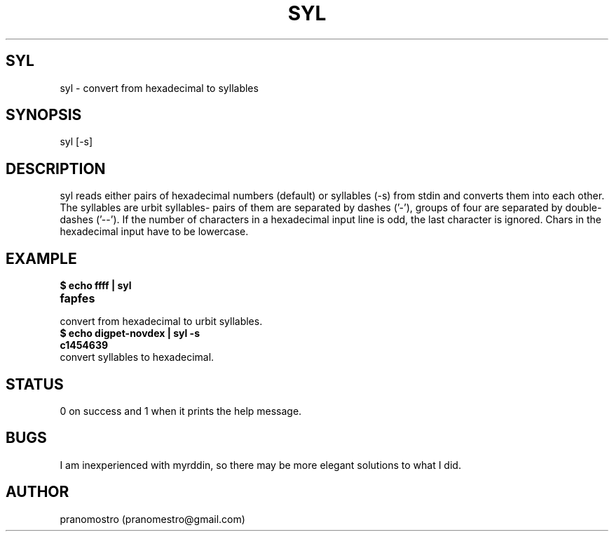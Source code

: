 .TH SYL 1
.SH SYL
syl \- convert from hexadecimal to syllables

.SH SYNOPSIS
syl [-s]

.SH DESCRIPTION
syl reads either pairs of hexadecimal numbers (default) or syllables
(-s) from stdin and converts them into each other. The syllables are
urbit syllables- pairs of them are separated by dashes ('-'), groups of
four are separated by double-dashes ('--'). If the number of characters
in a hexadecimal input line is odd, the last character is ignored.
Chars in the hexadecimal input have to be lowercase.

.SH EXAMPLE
.TP
.B $ echo ffff | syl
.TP
.B fapfes
.TP
convert from hexadecimal to urbit syllables.
.TP
.B $ echo digpet-novdex | syl -s
.TP
.B c1454639
.TP
convert syllables to hexadecimal.

.SH STATUS
0 on success and 1 when it prints the help message.

.SH BUGS
I am inexperienced with myrddin, so there may be
more elegant solutions to what I did.

.SH AUTHOR
pranomostro (pranomestro@gmail.com)
